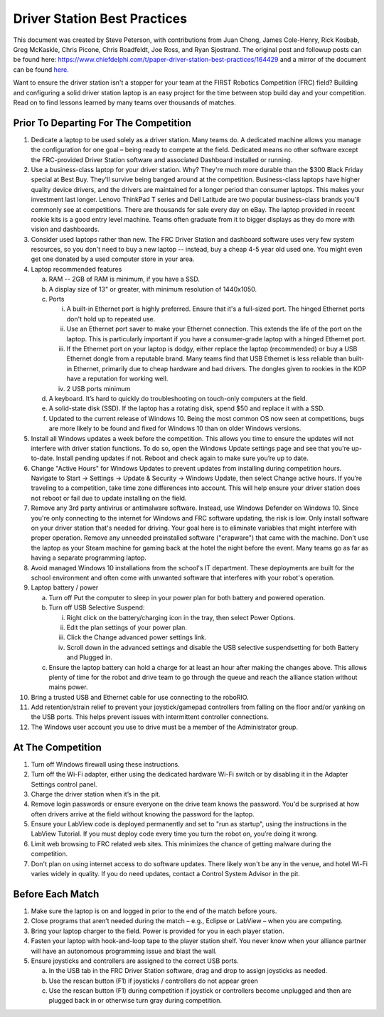 Driver Station Best Practices
=============================

This document was created by Steve Peterson, with contributions from Juan Chong, James Cole-Henry, Rick Kosbab, Greg McKaskle, Chris Picone, Chris Roadfeldt, Joe Ross, and Ryan Sjostrand. The original post and followup posts can be found here: https://www.chiefdelphi.com/t/paper-driver-station-best-practices/164429 and a mirror of the document can be found `here. <assets/Driver_Station_Best_Practices_March_14_2018.pdf>`_


Want to ensure the driver station isn't a stopper for your team at the FIRST Robotics Competition (FRC) field? Building and configuring a solid driver station laptop is an easy project for the time between stop build day and your competition. Read on to find lessons learned by many teams over thousands of matches.

Prior To Departing For The Competition
--------------------------------------

1. Dedicate a laptop to be used solely as a driver station. Many teams do. A dedicated machine allows you manage the configuration for one goal – being ready to compete at the field. Dedicated means no other software except the FRC-provided Driver Station software and associated Dashboard installed or running.
2. Use a business-class laptop for your driver station. Why? They're much more durable than the $300 Black Friday special at Best Buy. They'll survive being banged around at the competition. Business-class laptops have higher quality device drivers, and the drivers are maintained for a longer period than consumer laptops. This makes your investment last longer. Lenovo ThinkPad T series and Dell Latitude are two popular business-class brands you'll commonly see at competitions. There are thousands for sale every day on eBay. The laptop provided in recent rookie kits is a good entry level machine. Teams often graduate from it to bigger displays as they do more with vision and dashboards.
3. Consider used laptops rather than new. The FRC Driver Station and dashboard software uses very few system resources, so you don't need to buy a new laptop -- instead, buy a cheap 4-5 year old used one. You might even get one donated by a used computer store in your area.
4. Laptop recommended features

   a. RAM -- 2GB of RAM is minimum, if you have a SSD.
   b. A display size of 13" or greater, with minimum resolution of 1440x1050.
   c. Ports

      i. A built-in Ethernet port is highly preferred. Ensure that it's a full-sized port. The hinged Ethernet ports don't hold up to repeated use.
      ii. Use an Ethernet port saver to make your Ethernet connection. This extends the life of the port on the laptop. This is particularly important if you have a consumer-grade laptop with a hinged Ethernet port.
      iii. If the Ethernet port on your laptop is dodgy, either replace the laptop (recommended) or buy a USB Ethernet dongle from a reputable brand. Many teams find that USB Ethernet is less reliable than built-in Ethernet, primarily due to cheap hardware and bad drivers. The dongles given to rookies in the KOP have a reputation for working well.
      iv. 2 USB ports minimum

   d. A keyboard. It’s hard to quickly do troubleshooting on touch-only computers at the field.
   e. A solid-state disk (SSD). If the laptop has a rotating disk, spend $50 and replace it with a SSD.
   f. Updated to the current release of Windows 10. Being the most common OS now seen at competitions, bugs are more likely to be found and fixed for Windows 10 than on older Windows versions.

5. Install all Windows updates a week before the competition. This allows you time to ensure the updates will not interfere with driver station functions. To do so, open the Windows Update settings page and see that you're up-to-date. Install pending updates if not. Reboot and check again to make sure you’re up to date.
6. Change "Active Hours" for Windows Updates to prevent updates from installing during competition hours. Navigate to Start -> Settings -> Update & Security -> Windows Update, then select Change active hours. If you’re traveling to a competition, take time zone differences into account. This will help ensure your driver station does not reboot or fail due to update installing on the field.
7. Remove any 3rd party antivirus or antimalware software. Instead, use Windows Defender on Windows 10. Since you're only connecting to the internet for Windows and FRC software updating, the risk is low. Only install software on your driver station that's needed for driving. Your goal here is to eliminate variables that might interfere with proper operation. Remove any unneeded preinstalled software ("crapware") that came with the machine. Don't use the laptop as your Steam machine for gaming back at the hotel the night before the event. Many teams go as far as having a separate programming laptop.
8. Avoid managed Windows 10 installations from the school's IT department. These deployments are built for the school environment and often come with unwanted software that interferes with your robot's operation.
9. Laptop battery / power

   a. Turn off Put the computer to sleep in your power plan for both battery and powered operation.
   b. Turn off USB Selective Suspend:

      i. Right click on the battery/charging icon in the tray, then select Power Options.
      ii. Edit the plan settings of your power plan.
      iii. Click the Change advanced power settings link.
      iv. Scroll down in the advanced settings and disable the USB selective suspendsetting for both Battery and Plugged in.

   c. Ensure the laptop battery can hold a charge for at least an hour after making the changes above. This allows plenty of time for the robot and drive team to go through the queue and reach the alliance station without mains power.

10. Bring a trusted USB and Ethernet cable for use connecting to the roboRIO.
11. Add retention/strain relief to prevent your joystick/gamepad controllers from falling on the floor and/or yanking on the USB ports. This helps prevent issues with intermittent controller connections.
12. The Windows user account you use to drive must be a member of the Administrator group.

At The Competition
------------------

1. Turn off Windows firewall using these instructions.
2. Turn off the Wi-Fi adapter, either using the dedicated hardware Wi-Fi switch or by disabling it in the Adapter Settings control panel.
3. Charge the driver station when it’s in the pit.
4. Remove login passwords or ensure everyone on the drive team knows the password. You'd be surprised at how often drivers arrive at the field without knowing the password for the laptop.
5. Ensure your LabView code is deployed permanently and set to "run as startup", using the instructions in the LabView Tutorial. If you must deploy code every time you turn the robot on, you’re doing it wrong.
6. Limit web browsing to FRC related web sites. This minimizes the chance of getting malware during the competition.
7. Don't plan on using internet access to do software updates. There likely won't be any in the venue, and hotel Wi-Fi varies widely in quality. If you do need updates, contact a Control System Advisor in the pit.

Before Each Match
-----------------

1. Make sure the laptop is on and logged in prior to the end of the match before yours.
2. Close programs that aren’t needed during the match – e.g., Eclipse or LabView – when you are competing.
3. Bring your laptop charger to the field. Power is provided for you in each player station.
4. Fasten your laptop with hook-and-loop tape to the player station shelf. You never know when your alliance partner will have an autonomous programming issue and blast the wall.
5. Ensure joysticks and controllers are assigned to the correct USB ports.

   a. In the USB tab in the FRC Driver Station software, drag and drop to assign joysticks as needed.
   b. Use the rescan button (F1) if joysticks / controllers do not appear green
   c. Use the rescan button (F1) during competition if joystick or controllers become unplugged and then are plugged back in or otherwise turn gray during competition.
